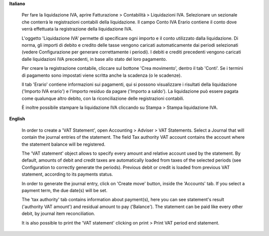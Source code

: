 **Italiano**

    Per fare la liquidazione IVA, aprire Fatturazione > Contabilità > Liquidazioni IVA.
    Selezionare un sezionale che conterrà le registrazioni contabili della liquidazione.
    Il campo Conto IVA Erario contiene il conto dove verrà effettuata la registrazione della liquidazione IVA.

    L'oggetto 'Liquidazione IVA' permette di specificare ogni importo e il conto utilizzato dalla liquidazione.
    Di norma, gli importi di debito e credito delle tasse vengono caricati automaticamente dai periodi selezionati
    (vedere Configurazione per generare correttamente i periodi).
    I debiti e crediti precedenti vengono caricati dalle liquidazioni IVA precedenti, in base allo stato del loro pagamento.

    Per creare la registrazione contabile, cliccare sul bottone 'Crea movimento', dentro il tab 'Conti'.
    Se i termini di pagamento sono impostati viene scritta anche la scadenza (o le scadenze).

    Il tab 'Erario' contiene informazioni sui pagamenti,
    qui si possono visualizzare i risultati della liquidazione ('Importo IVA erario')
    e l'importo residuo da pagare ('Importo a saldo').
    La liquidazione può essere pagata come qualunque altro debito, con la riconciliazione delle registrazioni contabili.

    È inoltre possibile stampare la liquidazione IVA cliccando su Stampa > Stampa liquidazione IVA.

**English**

    In order to create a 'VAT Statement', open Accounting > Adviser > VAT Statements.
    Select a Journal that will contain the journal entries of the statement.
    The field Tax authority VAT account contains the account where the statement balance will be registered.

    The 'VAT statement' object allows to specify every amount and relative account
    used by the statement.
    By default, amounts of debit and credit taxes are automatically loaded
    from taxes of the selected periods (see Configuration to correctly generate the periods).
    Previous debit or credit is loaded from previous VAT statement, according
    to its payments status.

    In order to generate the journal entry, click on 'Create move' button, inside the 'Accounts' tab.
    If you select a payment term, the due date(s) will be set.

    The 'tax authority' tab contains information about payment(s),
    here you can see statement's result ('authority VAT amount') and residual
    amount to pay ('Balance').
    The statement can be paid like every other debit, by journal item
    reconciliation.

    It is also possible to print the 'VAT statement' clicking on print > Print VAT period end statement.

